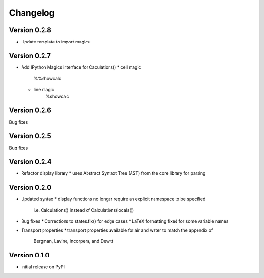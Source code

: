 =========
Changelog
=========

Version 0.2.8
===========
- Update template to import magics

Version 0.2.7
===========
- Add IPython Magics interface for Caculations()
  * cell magic
      %%showcalc
  * line magic
      %showcalc

Version 0.2.6
===========
Bug fixes

Version 0.2.5
===========
Bug fixes

Version 0.2.4
===========
- Refactor display library
  * uses Abstract Syntaxt Tree (AST) from the core library for parsing

Version 0.2.0
===========

- Updated syntax
  * display functions no longer require an explicit namespace to be specified
    i.e. Calculations() instead of Calculations(locals())

- Bug fixes
  * Corrections to states.fix() for edge cases
  * LaTeX formatting fixed for some variable names

- Transport properties
  * transport properties available for air and water to match the appendix of
    Bergman, Lavine, Incorpera, and Dewitt
  
Version 0.1.0
===========

- Initial release on PyPI
